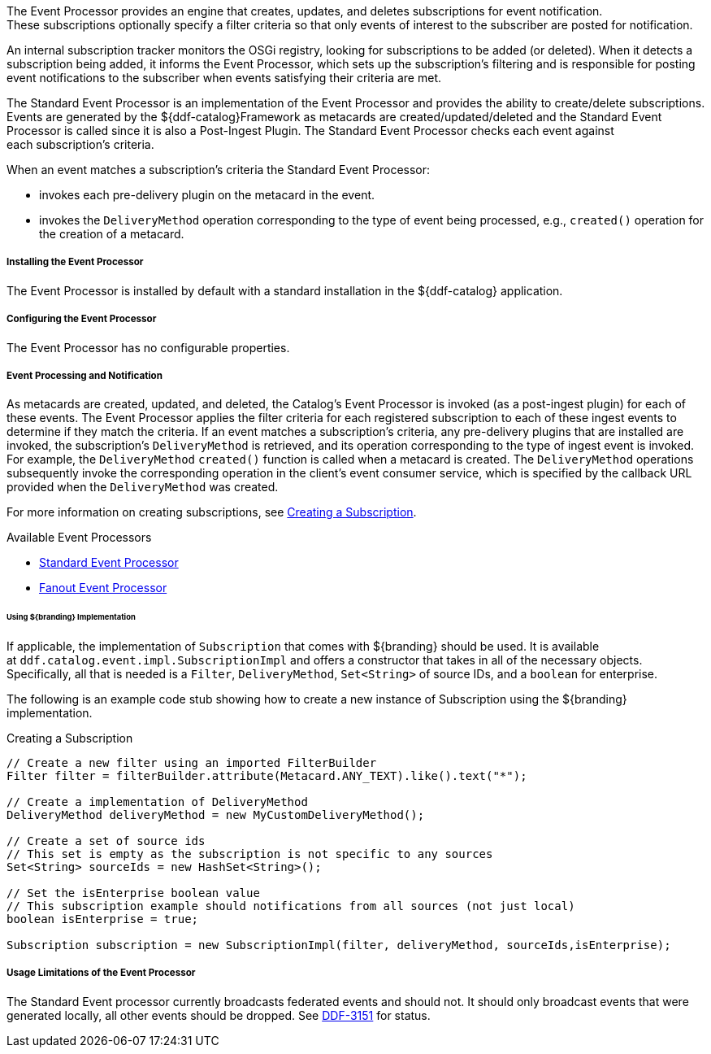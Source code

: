 :type: plugin
:status: published
:title: Event Processor
:link: _event_processor
:plugintypes: postingest
:summary: Creates, updates, and deletes subscriptions.

The Event Processor provides an engine that creates, updates, and deletes subscriptions for event notification.
These subscriptions optionally specify a filter criteria so that only events of interest to the subscriber are posted for notification.

An internal subscription tracker monitors the OSGi registry, looking for subscriptions to be added (or deleted).
When it detects a subscription being added, it informs the Event Processor, which sets up the subscription's filtering and is responsible for posting event notifications to the subscriber when events satisfying their criteria are met.

The Standard Event Processor is an implementation of the Event Processor and provides the ability to create/delete subscriptions.
Events are generated by the ${ddf-catalog}Framework as metacards are created/updated/deleted and the Standard Event Processor is called since it is also a Post-Ingest Plugin.
The Standard Event Processor checks each event against each subscription's criteria.

When an event matches a subscription's criteria the Standard Event Processor:

* invokes each pre-delivery plugin on the metacard in the event.
* invokes the `DeliveryMethod` operation corresponding to the type of event being processed, e.g., `created()` operation for the creation of a metacard.

===== Installing the Event Processor

The Event Processor is installed by default with a standard installation in the ${ddf-catalog} application.

===== Configuring the Event Processor

The Event Processor has no configurable properties.

===== Event Processing and Notification

As metacards are created, updated, and deleted, the Catalog's Event Processor is invoked (as a post-ingest plugin) for each of these events.
The Event Processor applies the filter criteria for each registered subscription to each of these ingest events to determine if they match the criteria.
If an event matches a subscription's criteria, any pre-delivery plugins that are installed are invoked, the subscription's `DeliveryMethod` is retrieved, and its operation corresponding to the type of ingest event is invoked. 
For example, the `DeliveryMethod` `created()` function is called when a metacard is created.
The `DeliveryMethod` operations subsequently invoke the corresponding operation in the client's event consumer service, which is specified by the callback URL provided when the `DeliveryMethod` was created.

For more information on creating subscriptions, see <<_creating_a_subscription,Creating a Subscription>>.

.Available Event Processors
* <<_event_processor,Standard Event Processor>>
* <<_fanout_event_processor,Fanout Event Processor>>

====== Using ${branding} Implementation

If applicable, the implementation of `Subscription` that comes with ${branding} should be used.
It is available at `ddf.catalog.event.impl.SubscriptionImpl` and offers a constructor that takes in all of the necessary objects.
Specifically, all that is needed is a `Filter`, `DeliveryMethod`, `Set<String>` of source IDs, and a `boolean` for enterprise.

The following is an example code stub showing how to create a new instance of Subscription using the ${branding} implementation. 

.Creating a Subscription
[source,java,linenums]
----
// Create a new filter using an imported FilterBuilder
Filter filter = filterBuilder.attribute(Metacard.ANY_TEXT).like().text("*");
 
// Create a implementation of DeliveryMethod
DeliveryMethod deliveryMethod = new MyCustomDeliveryMethod();
 
// Create a set of source ids
// This set is empty as the subscription is not specific to any sources
Set<String> sourceIds = new HashSet<String>();
 
// Set the isEnterprise boolean value
// This subscription example should notifications from all sources (not just local)
boolean isEnterprise = true;

Subscription subscription = new SubscriptionImpl(filter, deliveryMethod, sourceIds,isEnterprise);
----

===== Usage Limitations of the Event Processor

The Standard Event processor currently broadcasts federated events and should not.
It should only broadcast events that were generated locally, all other events should be dropped.
See https://codice.atlassian.net/browse/DDF-3151[DDF-3151] for status.
// TODO: Remove this notice upon completion of https://codice.atlassian.net/browse/DDF-3151.

